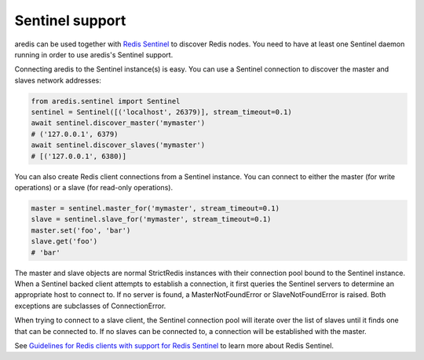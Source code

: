 Sentinel support
================

aredis can be used together with `Redis Sentinel <http://redis.io/topics/sentinel>`_
to discover Redis nodes. You need to have at least one Sentinel daemon running
in order to use aredis's Sentinel support.

Connecting aredis to the Sentinel instance(s) is easy. You can use a
Sentinel connection to discover the master and slaves network addresses:

.. code-block:: python

    from aredis.sentinel import Sentinel
    sentinel = Sentinel([('localhost', 26379)], stream_timeout=0.1)
    await sentinel.discover_master('mymaster')
    # ('127.0.0.1', 6379)
    await sentinel.discover_slaves('mymaster')
    # [('127.0.0.1', 6380)]

You can also create Redis client connections from a Sentinel instance. You can
connect to either the master (for write operations) or a slave (for read-only
operations).

.. code-block:: pycon

    master = sentinel.master_for('mymaster', stream_timeout=0.1)
    slave = sentinel.slave_for('mymaster', stream_timeout=0.1)
    master.set('foo', 'bar')
    slave.get('foo')
    # 'bar'

The master and slave objects are normal StrictRedis instances with their
connection pool bound to the Sentinel instance. When a Sentinel backed client
attempts to establish a connection, it first queries the Sentinel servers to
determine an appropriate host to connect to. If no server is found,
a MasterNotFoundError or SlaveNotFoundError is raised. Both exceptions are
subclasses of ConnectionError.

When trying to connect to a slave client, the Sentinel connection pool will
iterate over the list of slaves until it finds one that can be connected to.
If no slaves can be connected to, a connection will be established with the
master.

See `Guidelines for Redis clients with support for Redis Sentinel
<http://redis.io/topics/sentinel-clients>`_ to learn more about Redis Sentinel.